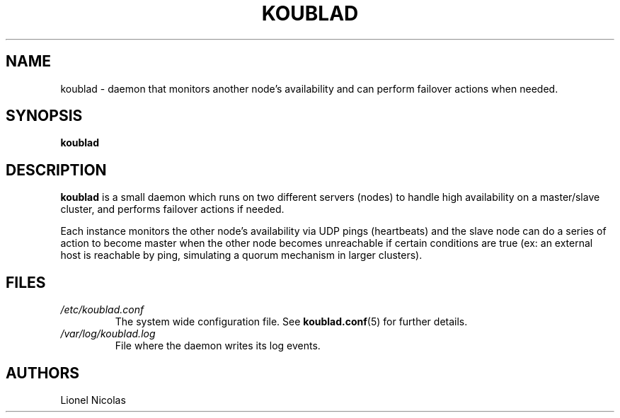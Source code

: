 .TH KOUBLAD 8
.SH NAME
koublad \- daemon that monitors another node's availability and can perform failover actions when needed.
.SH SYNOPSIS
.B koublad
.SH DESCRIPTION
.B koublad
is a small daemon which runs on two different servers (nodes) to handle high availability on a master/slave cluster, and performs failover actions if needed.
.PP
Each instance monitors the other node's availability via UDP pings (heartbeats) and the slave node can do a series of action to become master when the other node becomes unreachable if certain conditions are true (ex: an external host is reachable by ping, simulating a quorum mechanism in larger clusters).
.SH FILES
.TP
.I /etc/koublad.conf
The system wide configuration file. See
.BR koublad.conf (5)
for further details.
.TP
.I /var/log/koublad.log
File where the daemon writes its log events.
.SH AUTHORS
Lionel Nicolas
